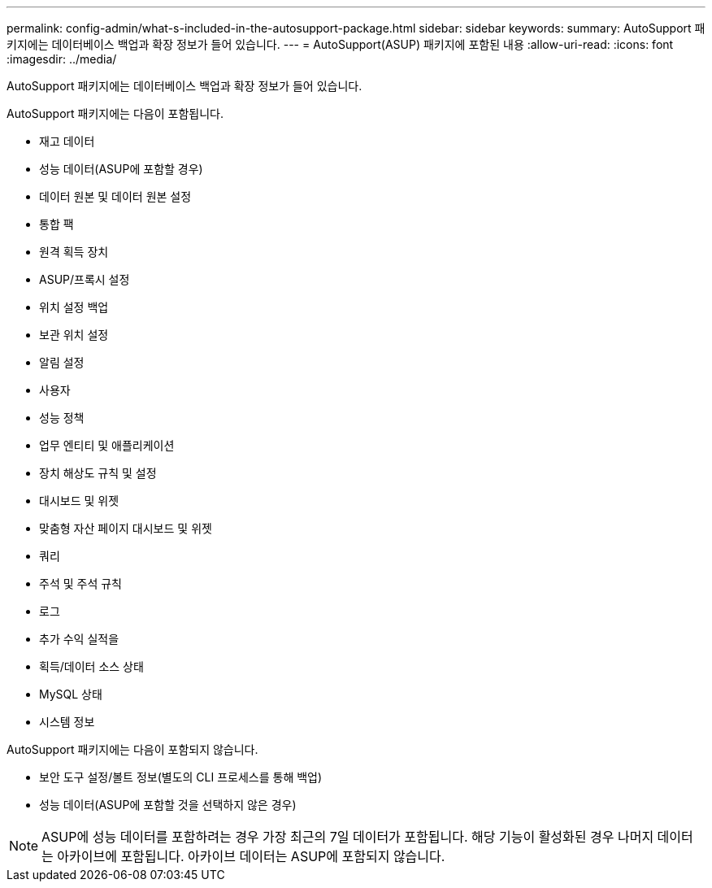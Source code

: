 ---
permalink: config-admin/what-s-included-in-the-autosupport-package.html 
sidebar: sidebar 
keywords:  
summary: AutoSupport 패키지에는 데이터베이스 백업과 확장 정보가 들어 있습니다. 
---
= AutoSupport(ASUP) 패키지에 포함된 내용
:allow-uri-read: 
:icons: font
:imagesdir: ../media/


[role="lead"]
AutoSupport 패키지에는 데이터베이스 백업과 확장 정보가 들어 있습니다.

AutoSupport 패키지에는 다음이 포함됩니다.

* 재고 데이터
* 성능 데이터(ASUP에 포함할 경우)
* 데이터 원본 및 데이터 원본 설정
* 통합 팩
* 원격 획득 장치
* ASUP/프록시 설정
* 위치 설정 백업
* 보관 위치 설정
* 알림 설정
* 사용자
* 성능 정책
* 업무 엔티티 및 애플리케이션
* 장치 해상도 규칙 및 설정
* 대시보드 및 위젯
* 맞춤형 자산 페이지 대시보드 및 위젯
* 쿼리
* 주석 및 주석 규칙
* 로그
* 추가 수익 실적을
* 획득/데이터 소스 상태
* MySQL 상태
* 시스템 정보


AutoSupport 패키지에는 다음이 포함되지 않습니다.

* 보안 도구 설정/볼트 정보(별도의 CLI 프로세스를 통해 백업)
* 성능 데이터(ASUP에 포함할 것을 선택하지 않은 경우)


[NOTE]
====
ASUP에 성능 데이터를 포함하려는 경우 가장 최근의 7일 데이터가 포함됩니다. 해당 기능이 활성화된 경우 나머지 데이터는 아카이브에 포함됩니다. 아카이브 데이터는 ASUP에 포함되지 않습니다.

====